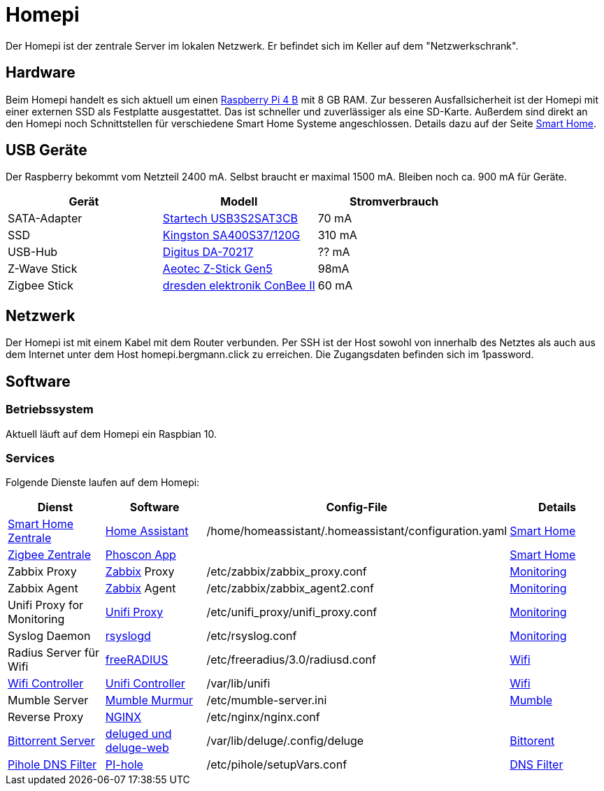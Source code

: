 = Homepi

Der Homepi ist der zentrale Server im lokalen Netzwerk. Er befindet sich im Keller auf dem "Netzwerkschrank". 

== Hardware

Beim Homepi handelt es sich aktuell um einen link:https://www.raspberrypi.org/products/raspberry-pi-4-model-b/[Raspberry Pi 4 B] mit 8 GB RAM.
Zur besseren Ausfallsicherheit ist der Homepi mit einer externen SSD als Festplatte ausgestattet. Das ist schneller und zuverlässiger als eine SD-Karte.
Außerdem sind direkt an den Homepi noch Schnittstellen für verschiedene Smart Home Systeme angeschlossen. Details dazu auf der Seite xref:services/smart_home/index.adoc[Smart Home].

== USB Geräte

Der Raspberry bekommt vom Netzteil 2400 mA. Selbst braucht er maximal 1500 mA. Bleiben noch ca. 900 mA für Geräte.

|===
|Gerät |Modell |Stromverbrauch

|SATA-Adapter
|link:https://www.startech.com/de-de/hdd/usb3s2sat3cb[Startech USB3S2SAT3CB]
|70 mA

|SSD
|link:https://www.kingston.com/germany/de/ssd/a400-solid-state-drive[Kingston SA400S37/120G]
|310 mA

|USB-Hub
|link:https://www.digitus.info/de/produkte/computer-und-office-zubehoer/computer-zubehoer/usb-komponenten-und-zubehoer/hubs-und-kartenleser/da-70217/[Digitus DA-70217]
|?? mA

|Z-Wave Stick
|link:https://help.aeotec.com/support/solutions/articles/6000167094-z-stick-gen5-technical-specifications[Aeotec Z-Stick Gen5]
|98mA

|Zigbee Stick
|link:https://phoscon.de/de/conbee2[dresden elektronik ConBee II]
|60 mA

|===

== Netzwerk

Der Homepi ist mit einem Kabel mit dem Router verbunden.
Per SSH ist der Host sowohl von innerhalb des Netztes als auch aus dem Internet unter dem Host +homepi.bergmann.click+ zu erreichen. Die Zugangsdaten befinden sich im 1password. 

== Software

=== Betriebssystem

Aktuell läuft auf dem Homepi ein Raspbian 10.

=== Services

Folgende Dienste laufen auf dem Homepi:

|===
|Dienst |Software |Config-File |Details

|link:https://hass.bergmann.click[Smart Home Zentrale]
|link:https://www.home-assistant.io/[Home Assistant]
|+/home/homeassistant/.homeassistant/configuration.yaml+
|xref:services/smart_home/index.adoc[Smart Home]

|link:https://deconz.bergmann.click[Zigbee Zentrale]
|link:https://phoscon.de/de/app/doc[Phoscon App]
|
|xref:services/smart_home/index.adoc[Smart Home]

|Zabbix Proxy
|link:https://www.zabbix.org[Zabbix] Proxy
|+/etc/zabbix/zabbix_proxy.conf+
|xref:services/monitoring.adoc[Monitoring]

|Zabbix Agent
|link:https://www.zabbix.org[Zabbix] Agent
|+/etc/zabbix/zabbix_agent2.conf+
|xref:services/monitoring.adoc[Monitoring]

|Unifi Proxy for Monitoring
|link:https://github.com/zbx-sadman/unifi_proxy[Unifi Proxy]
|+/etc/unifi_proxy/unifi_proxy.conf+
|xref:services/monitoring.adoc[Monitoring]

|Syslog Daemon
|link:https://www.rsyslog.com/doc[rsyslogd]
|+/etc/rsyslog.conf+
|xref:services/monitoring.adoc[Monitoring]

|Radius Server für Wifi
|link:https://freeradius.org[freeRADIUS]
|+/etc/freeradius/3.0/radiusd.conf+
|xref:services/wifi.adoc[Wifi]

|link:https://unifi.bergmann.click[Wifi Controller]
|link:https://www.ui.com/software/[Unifi Controller]
|+/var/lib/unifi+
|xref:services/wifi.adoc[Wifi]

|Mumble Server
|link:https://wiki.mumble.info/wiki/Murmurguide[Mumble Murmur]
|+/etc/mumble-server.ini+
|xref:services/mumble.adoc[Mumble]

|Reverse Proxy
|link:https://www.nginx.com/[NGINX]
|+/etc/nginx/nginx.conf+
|

|link:https://torrents.bergmann.click/[Bittorrent Server]
|link:https://dev.deluge-torrent.org/wiki/UserGuide/Service[deluged und deluge-web]
|+/var/lib/deluge/.config/deluge+
|xref:services/bittorrent.adoc[Bittorent]

|link:https://pihole.bergmann.click/admin[Pihole DNS Filter]
|link:https://pi-hole.net/[PI-hole]
|+/etc/pihole/setupVars.conf+
|xref:services/dns_filter.adoc[DNS Filter]

|===
